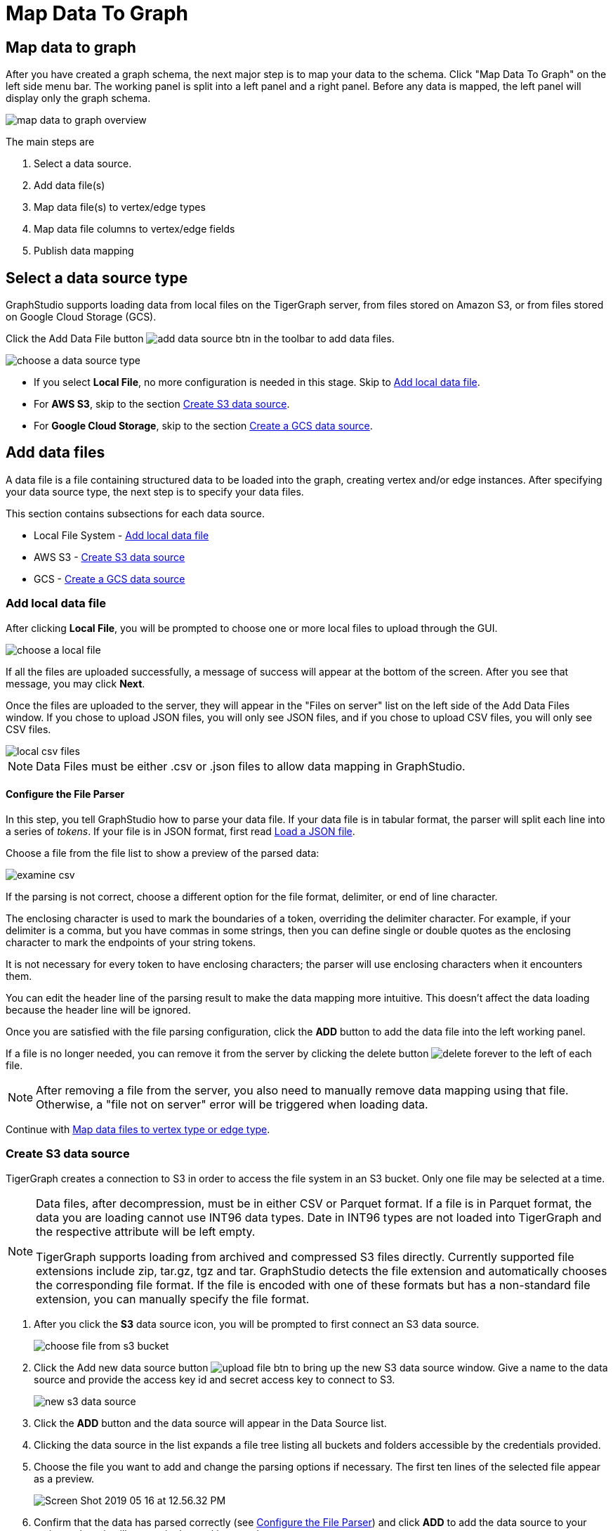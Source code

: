 = Map Data To Graph
:pp: {plus}{plus}
:experimental: true

== Map data to graph

After you have created a graph schema, the next major step is to map your data to the schema.
Click "Map Data To Graph" on the left side menu bar.
The working panel is split into a left panel and a right panel.
Before any data is mapped, the left panel will display only the graph schema.

image::map-data-to-graph-overview.png[]

The main steps are

. Select a data source.
. Add data file(s)
. Map data file(s) to vertex/edge types
. Map data file columns to vertex/edge fields
. Publish data mapping

== Select a data source type

GraphStudio supports loading data from local files on the TigerGraph server, from files stored on Amazon S3, or from files stored on Google Cloud Storage (GCS).

Click the Add Data File button image:add_data_source_btn.png[] in the toolbar to add data files.

image::choose-a-data-source-type.png[]

* If you select *Local File*, no more configuration is needed in this stage. Skip to <<_add_local_data_file>>.
* For *AWS S3*, skip to the section <<_create_s3_data_source>>.
* For *Google Cloud Storage*, skip to the section <<_create_a_gcs_data_source>>.

== Add data files

A data file is a file containing structured data to be loaded into the graph, creating vertex and/or edge instances.
After specifying your data source type, the next step is to specify your data files.

This section contains subsections for each data source.

* Local File System - <<_add_local_data_file>>
* AWS S3 - <<_create_s3_data_source>>
* GCS - <<_create_a_gcs_data_source>>

=== Add local data file

After clicking btn:[Local File], you will be prompted to choose one or more local files to upload through the GUI.

image::choose-a-local-file.png[]

If all the files are uploaded successfully, a message of success will appear at the bottom of the screen.
After you see that message, you may click btn:[Next].

Once the files are uploaded to the server, they will appear in the "Files on server" list on the left side of the Add Data Files window.
If you chose to upload JSON files, you will only see JSON files, and if you chose to upload CSV files, you will only see CSV files.

image::local-csv-files.png[]

[NOTE]
====
Data Files must be either .csv or .json files to allow data mapping in GraphStudio.
====

==== Configure the File Parser

In this step, you tell GraphStudio how to parse your data file.
If your data file is in tabular format, the parser will split each line into a series of _tokens_. If your file is in JSON format, first read <<_load_a_json_file>>.

Choose a file from the file list to show a preview of the parsed data:

image::examine-csv.png[]

If the parsing is not correct, choose a different option for the file format, delimiter, or end of line character.

The enclosing character is used to mark the boundaries of a token, overriding the delimiter character.
For example, if your delimiter is a comma, but you have commas in some strings, then you can define single or double quotes as the enclosing character to mark the endpoints of your string tokens.

It is not necessary for every token to have enclosing characters; the parser will use enclosing characters when it encounters them.

You can edit the header line of the parsing result to make the data mapping more intuitive. This doesn't affect the data loading because the header line will be ignored.

Once you are satisfied with the file parsing configuration, click the btn:[ADD] button to add the data file into the left working panel.

If a file is no longer needed, you can remove it from the server by clicking the delete button image:delete_forever.png[] to the left of each file.

[NOTE]
After removing a file from the server, you also need to manually remove data mapping using that file.
Otherwise, a "file not on server" error will be triggered when loading data.

Continue with <<Map data files to vertex type or edge type>>.

=== Create S3 data source

TigerGraph creates a connection to S3 in order to access the file system in an S3 bucket.
Only one file may be selected at a time.

[NOTE]
====
Data files, after decompression, must be in either CSV or Parquet format.
If a file is in Parquet format, the data you are loading cannot use INT96 data types.
Date in INT96 types are not loaded into TigerGraph and the respective attribute will be left empty. 

TigerGraph supports loading from archived and compressed S3 files directly.
Currently supported file extensions include zip, tar.gz, tgz and tar.
GraphStudio detects the file extension and automatically chooses the corresponding file format.
If the file is encoded with one of these formats but has a non-standard file extension, you can manually specify the file format.
====


. After you click the btn:[S3] data source icon, you will be prompted to first connect an S3 data source.
+
image::choose-file-from-s3-bucket.png[]

. Click the Add new data source button image:upload_file_btn.png[] to bring up the new S3 data source window.
Give a name to the data source and provide the access key id and secret access key to connect to S3.
+
image::new-s3-data-source.png[]
. Click the btn:[ADD] button and the data source will appear in the Data Source list.

. Clicking the data source in the list expands a file tree listing all buckets and folders accessible by the credentials provided.

. Choose the file you want to add and change the parsing options if necessary. The first ten lines of the selected file appear as a preview.
+
image::Screen Shot 2019-05-16 at 12.56.32 PM.png[]

. Confirm that the data has parsed correctly (see <<Configure the File Parser>>) and click btn:[ADD] to add the data source to your project, where it will appear in the working panel.
. Continue with <<Map data files to vertex type or edge type>>.

=== Create a GCS data source

After clicking btn:[Google Cloud Storage] when selecting a data source type, you will be prompted to enter a custom name for your GCS data source.

image::add-data-source-from-gcs.png[]

Underneath the name line, upload your GCS account key file. Google provides a guide on generating and downloading key files at this link: link:https://cloud.google.com/iam/docs/creating-managing-service-account-keys#getting_a_service_account_key[Getting a service account key].

After you enter your key, enter the gsutil URI for your data file in your Google Cloud Storage bucket.

image::gcs-data-source.png[]

In addition to single files, TigerGraph also supports loading an entire folder by entering the gsutil URI for that folder.

All data files in this folder must share the same data schema.
The folder preview, like the file preview, is limited to the first ten lines of uploaded data.
If a folder contains more than one file and the first file has more than ten lines, only the first ten lines of the first file will appear in the preview.

[NOTE]
====
TigerGraph supports loading from archived and compressed GCS files directly.
Currently supported file extensions include zip, tar.gz, tgz and tar.
GraphStudio detects the file extension and automatically chooses the corresponding file format.
If the file is encoded with one of these formats but has a non-standard file extension, you can manually specify the file format.
====

Confirm that the data has parsed correctly (see <<Configure the File Parser>>) and click btn:[ADD] to add the data source to your project, where it will appear in the working panel.

Continue with <<Map data files to vertex type or edge type>>.

== Load a JSON file

GraphStudio supports loading files in JSON format as well as in CSV format.
Each line in the uploaded file must contain exactly one JSON object.

Similar to loading a CSV or TSV, you will first see a preview of the JSON file so that you can check the parsing.

After looking at the preview, you may edit the data key and data type for each of the JSON fields.

image::json-data-types.png[]

In this stage, you specify the data types for interpreting each JSON key as a potential object to load to a vertex or edge attribute.
Here, you can also delete any keys that you do not want to load.

== Map data files to vertex type or edge type

In this step, you link (map) a data file to a target vertex type or edge type.
The mapping can be many-to-many, which means one data file can map to multiple vertex and/or edge types, and multiple data files can map to the same vertex or edge type.
Click the map data file to vertex or edge button image:map_file_to_ve.png[] to enter _map data file to vertex or edge_ mode.

Then, click the data file icon. A hint will appear over the icon:

image::Screen Shot 2019-05-16 at 1.05.30 PM.png[]

Next, click the target vertex type circle or edge type link. A dashed link will appear between the data file and the target vertex or edge type:

image::Screen Shot 2019-05-16 at 2.20.53 PM.png[]

A red hint will appear if the target type has not yet received a mapping for its primary id(s).

== Map data columns to vertex or edge attributes

In this step, you link particular columns of a data file to particular ids or attributes of a vertex type or edge type.

First, choose one data mapping from one data file to one vertex or edge type (represented as a dashed green link on the left working panel).

When selected, the dashed line becomes orange (active), and the right working panel will show two tables with the data file and target vertex or edge fields.

image::1.png[]

Drag and drop from the left table to the right table to map the attributes to a target field.
The left table contains the CSV columns or JSON keys.
The target field is either an attribute of the vertex/edge, a primary id for a vertex, or a source and target id for an edge.

A green arrow appears to show the mapping.

image::3.png[]

Repeat as needed to create all the mappings for this table-to-vertex/edge pair. Since many-to-one mapping is allowed, it is not necessary for one table to provide a mapping for every field in the target vertex/edge.

=== Using a Token Function

GraphStudio gives you access to both a set of built-in functions and user-defined token functions to preprocess data file tokens before loading them in to the graph. For example, you can concatenate two columns in the data file and load them as an attribute. This section describes how to use these token functions.

Click the add token function button image:add_token_function_btn.png[] to open the Add Token Function window. Select a token function from the drop-down list under *Function name*, then click the btn:[ADD] button.

For some functions, you may also specify the number of input parameters. (Most token functions have a fixed number of input parameters; gsql_concat can accept any positive number of inputs).

image::add_token_function_window.png[]

GraphStudio currently does not support creating new user-defined functions.  If a user-defined function has been added via the GSQL interface, it will be listed here. To use a user-defined token function, you must manually specify the number of input parameters. The C{pp} code is shown in the Description section for your reference:

image::user_defined_token_functions.png[]

A token function table will be added to the attribute mapping panel.

Token functions act as intermediate steps in the mapping. Create mappings from the data file table to the token function table, and then from the token function table to the vertex/attribute table.

image::4.png[]

=== Auto Mapping

If the data file columns and the vertex/edge attributes have very similar names (only capitalization and hyphen differences), you can click the auto mapping button image:auto_mapping_btn.png[]. All similar columns will be mapped automatically.

=== Map a constant value to an attribute or token function input

Sometimes, a user may need to load a constant value to an id or attribute. Here we show how to do this in GraphStudio.

==== Loading a constant to an attribute

In the right working panel, double-click on the target id or attribute in the left column of the right table. In the example below, the attribute "label" has been double-clicked:

image::6.png[]

This will cause the Load Constant window to pop up. Type in the constant value, and click the Add button to apply the mapping.

image::load_constant_panel.png[]

After adding the constant value, the attribute's label will change to *id/attribute = "(your valid input value)"* .

image::7.png[]

To modify or remove a constant mapping, double-click the id/attribute again. In the Load Constant window, enter the new value, or erase the value if you want to remove the mapping. Click the Add button to apply.

==== Use a constant input for a token function

First add the token function. Then double-click on the target input (in the left column of the token function table). In the example below, "Input 0" has been double-clicked.

image::double_click_token_function_input.png[]

This will cause the Load Constant window to pop up. Type in the constant value and click the Add button to apply the mapping. After adding the constant value, the input's label will change to *Input = "(your input value)"* .

image::token_function_with_constant_input.png[]

The constant value can be modified or removed by double-clicking the label and editing the value in the Load Constant window.

=== Add data filter

You can add a data filter to a data mapping so that only data records which meet conditions that you specify will be loaded into the graph.
This is equivalent to the `WHERE` clause in a GSQL load statement.

You can add one data filter for each data mapping from a data file to a vertex type or edge type, and the data filter only applies to that one mapping. Consider this data mapping:

image::8.png[]

By default, there is no data filter. Click the Data Filter button image:filter (2) (1) (2).png[]to start creating a data filter. The Add Data Filter window will appear.  The window contains three parts:

. The top section shows one row of sample data from your file, as a handy reference to the file's contents.
. The middle sections shows what the data filter looks like when it is converted a to GSQL WHERE clause. For more details, see the *WHERE Clause* section in the xref:gsql-ref:ddl-and-loading:system-and-language-basics.adoc[GSQL Language Reference Part 1 - Defining Graphs and Loading Data]
. The bottom section is where you define your data filter. The data filter will be converted to a GSQL WHERE clause and shown in real time.

image::add_data_filter_window.png[]

A data filter condition is a Boolean expression, which can be a nested set of conditions.
TigerGraph data loader evaluates the condition for each line in your input file.
If the condition evaluates to be true, then the line of data is loaded.

First, click the Build Data Filter chooser (with default value "None"). A menu will appear, with many Boolean expression templates. Choose one of the options. If you plan to build a nested condition, start with your top level. The first several options are for comparison expressions:

image::data_filter_choose_expression.png[]

After this are several more options, using operators such as AND, OR, NOT, IN, BETWEEN...AND, IS NUMERIC, and IS EMPTY.

image::data_filter_choose_operator.png[]

Note that each of these expressions calls for 1, 2, 3, or a list of operands, and the operands themselves can be expressions. When you select an expression, additional choosers will appear below for you to specify the operand expressions.  The operand choices are context-sensitive, but typically they include

* a Data Column from the input file
* A constant value
* If the operator is AND, OR, or NOT, then the operand can be another condition. Thus is how conditions can be nested.

Suppose you are loading friendship edges where the input data fields are (person1, person2, friendship_start_date).  You want to load only the records where person1 is Tom and the friendship began on or before 2017-06-10. The data filter looks like the following:

image::complete_data_filter.png[]

After adding the data filter, the right working panel will look like this:

image::9.png[]

Hovering the mouse over the data filter indicator image:data_filter_indicator.png[image] will make the data filter condition appear. If you want to modify the data filter, click the Data Filter
button image:filter (2) (1) (2).png[image] or double-click the data filter indicator.
The Add Data Filter panel will appear.

To remove a data filter, select "None" at the top level dropdown of the Build Data Filter section and then click btn:[ADD]. The data filter will be deleted.

image:remove_data_filter.png[image]

[[advanced-features-]]
== Advanced Features

More advanced data mapping features are grouped in the dropdown list in the three-dot menu image:more-data-mapping.png[image].

=== Map data to a map type attribute

Click  image:map-widget-btn.png[image] in the dropdown list, then choose key type and value type.
The types must match the key type and value type of the attribute you are mapping towards.

image:screen-shot-2020-01-21-at-5.41.40-pm.png[image]

A Map widget will be added to the attribute mapping panel.

image:screen-shot-2020-01-21-at-5.43.15-pm.png[image]

Create the mapping from the data columns to the Map widget, and from the
Map widget to the attribute.

image:screen-shot-2020-01-21-at-5.44.41-pm.png[image]

== Map data to a UDT type attribute

Choose a UDT name from the dropdown list.
The name must match the UDT type of the attribute you are mapping towards.

image:screen-shot-2020-01-21-at-5.46.32-pm.png[image]

A UDT widget will be added to the attribute mapping panel.

image:screen-shot-2020-01-21-at-5.47.29-pm.png[image]

Create the mapping from the data columns to the UDT widget, and from the UDT widget to the attribute.

image:screen-shot-2020-01-21-at-5.47.42-pm.png[image]

== Map data to a map type attribute with UDT value type

If you want to map data to an attribute of map type with UDT value type,
you have to combine a Map widget with a UDT widget.

Choose UDT as the value type and then choose the UDT name when adding
the Map widget.

image:screen-shot-2020-01-21-at-5.50.41-pm.png[image]

Create data mapping between data columns, the UDT widget, the Map
widget, and the attribute.

image:screen-shot-2020-01-21-at-5.53.30-pm.png[image]

[[delete-options-]]
== Delete options

In the Map Data To Graph page, you can delete anything that you added.
Choose what you want to delete, then click the delete
button  image:delete_btn.png[image] . Press the
"Shift" key to select multiple icons you want to delete. Note that you
cannot delete vertex or edge types in this page.

[[delete-data-files-]]
=== Delete data files

Select the data file icon(s), then click the delete button.

image:screen-shot-2019-05-16-at-2.35.00-pm.png[image]

[[delete-data-file-to-vertex-or-edge-mapping-]]
== Delete data file to vertex or edge mapping

Select the dashed green link(s) between data file and mapped vertex/edge
type, then click the delete button.

image:screen-shot-2019-05-16-at-2.36.18-pm.png[image]

[[delete-data-column-to-vertex-or-edge-attribute-mapping-]]
== Delete data column to vertex or edge attribute mapping

Select the green arrow(s) between data file table and vertex/edge
attributes table, then click the delete button.

image:5 (1).png[image]

[[delete-token-functions-]]
== Delete token functions

Select the token function table(s), then click the delete button.

image:delete_token_functions.png[image]

[[undo-and-redo-]]
== Undo and redo

You can undo or redo changes by clicking the Back or Forward buttons,
respectively:  image:redo_undo_btn.png[image] . The
whole history since the time you entered the Map Data To Graph page is
recorded.

[[publish-data-mapping]]
== Publish data mapping

Once you are satisfied with the data loading procedure, click the
publish schema
button  image:publish_btn.png[image] to publish the
data loading procedure to the TigerGraph system. It takes about 2 to 3
seconds for publishing each data file mapping.

[[expand-panels-]]
=== Expand panels

The following three buttons allow you to expand the left or right
working panel:  image:split-view.png[image] .

By default, the two panels have equal widths. Click the left button to
expand the left working panel, or click the right button to expand the
right working panel.